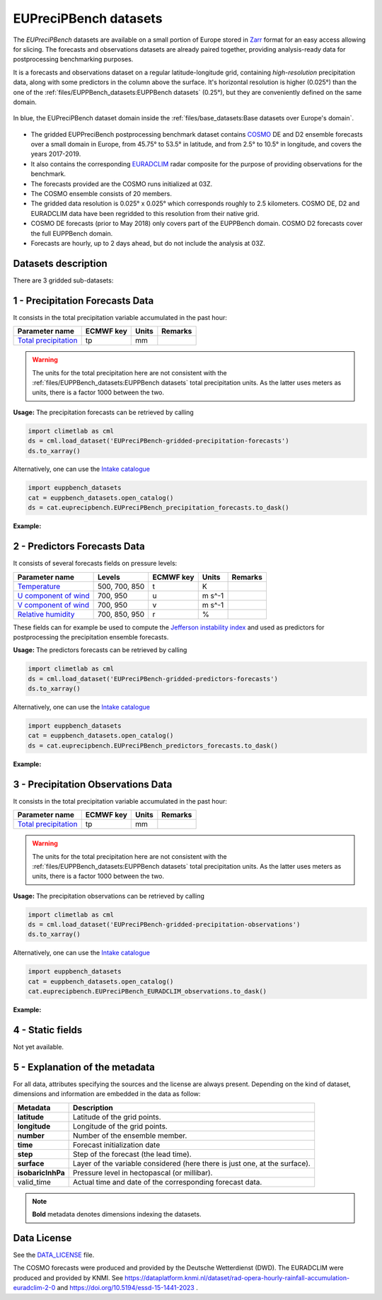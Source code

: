 EUPreciPBench datasets
======================

The *EUPreciPBench* datasets are available on a small portion of Europe stored in `Zarr <https://zarr.readthedocs.io/en/stable/>`_
format for an easy access allowing for slicing.
The forecasts and observations datasets are already paired together, providing analysis-ready data
for postprocessing benchmarking purposes.

It is a forecasts and observations dataset on a regular latitude-longitude grid, containing *high-resolution* precipitation data,
along with some predictors in the column above the surface. It's horizontal resolution is higher (0.025°) than the one of
the :ref:`files/EUPPBench_datasets:EUPPBench datasets` (0.25°), but they are conveniently defined on the same domain.

.. figure:: ../images/gridded_data_EUPP.jpg
    :scale: 70%
    :align: center

    In blue, the EUPreciPBench dataset domain inside the :ref:`files/base_datasets:Base datasets over Europe's domain`.

-  The gridded EUPPreciBench postprocessing benchmark dataset contains
   `COSMO`_ DE and D2 ensemble forecasts over a small domain in Europe, from 45.75° to 53.5° in latitude, and from 2.5° to 10.5° in longitude,
   and covers the years 2017-2019.
-  It also contains the corresponding `EURADCLIM`_ radar composite for the purpose of
   providing observations for the benchmark.
-  The forecasts provided are the COSMO runs initialized at 03Z.
-  The COSMO ensemble consists of 20 members.
-  The gridded data resolution is 0.025° x 0.025° which corresponds
   roughly to 2.5 kilometers. COSMO DE, D2 and EURADCLIM data have been regridded to this resolution from their native grid.
-  COSMO DE forecasts (prior to May 2018) only covers part of the EUPPBench domain. COSMO D2 forecasts cover the full EUPPBench domain.
-  Forecasts are hourly, up to 2 days ahead, but do not include the analysis at 03Z.


Datasets description
--------------------

There are 3 gridded sub-datasets:

1 - Precipitation Forecasts Data
--------------------------------

It consists in the total precipitation variable accumulated in the past hour:

+----------------------------------------------+-----------+---------+---------+
| Parameter name                               | ECMWF key | Units   | Remarks |
+==============================================+===========+=========+=========+
| `Total                                       | tp        | mm      |         |
| precipitation <https://ap                    |           |         |         |
| ps.ecmwf.int/codes/grib/param-db/?id=228>`__ |           |         |         |
+----------------------------------------------+-----------+---------+---------+

.. warning::

   The units for the total precipitation here are not consistent with the :ref:`files/EUPPBench_datasets:EUPPBench datasets`
   total precipitation units. As the latter uses meters as units, there is a factor 1000 between the two.

**Usage:** The precipitation forecasts can be retrieved by calling

.. code:: python

   import climetlab as cml
   ds = cml.load_dataset('EUPreciPBench-gridded-precipitation-forecasts')
   ds.to_xarray()

Alternatively, one can use the `Intake catalogue`_

.. code:: python

   import euppbench_datasets
   cat = euppbench_datasets.open_catalog()
   ds = cat.euprecipbench.EUPreciPBench_precipitation_forecasts.to_dask()

**Example:**

.. jupyter-execute::

   import climetlab as cml
   ds = cml.load_dataset('EUPreciPBench-gridded-precipitation-forecasts')
   ds.to_xarray()

2 - Predictors Forecasts Data
-----------------------------

It consists of several forecasts fields on pressure levels:

+-------------------------------------+---------------+-----------+---------+---------+
| Parameter name                      | Levels        | ECMWF key | Units   | Remarks |
+=====================================+===============+===========+=========+=========+
| `Temperature <https://apps.ecmwf.   | 500, 700, 850 | t         | K       |         |
| int/codes/grib/param-db/?id=130>`__ |               |           |         |         |
+-------------------------------------+---------------+-----------+---------+---------+
| `U component of                     | 700, 950      | u         | m s^-1  |         |
| wind <https://apps.ecmwf.           |               |           |         |         |
| int/codes/grib/param-db/?id=131>`__ |               |           |         |         |
+-------------------------------------+---------------+-----------+---------+---------+
| `V component of                     | 700, 950      | v         | m s^-1  |         |
| wind <https://apps.ecmwf.           |               |           |         |         |
| int/codes/grib/param-db/?id=132>`__ |               |           |         |         |
+-------------------------------------+---------------+-----------+---------+---------+
| `Relative                           | 700, 850, 950 | r         | %       |         |
| humidity <https://apps.ecmwf.       |               |           |         |         |
| int/codes/grib/param-db/?id=157>`__ |               |           |         |         |
+-------------------------------------+---------------+-----------+---------+---------+

These fields can for example be used to compute the `Jefferson instability index`_ and used
as predictors for postprocessing the precipitation ensemble forecasts.

**Usage:** The predictors forecasts can be retrieved by calling

.. code:: python

   import climetlab as cml
   ds = cml.load_dataset('EUPreciPBench-gridded-predictors-forecasts')
   ds.to_xarray()

Alternatively, one can use the `Intake catalogue`_

.. code:: python

   import euppbench_datasets
   cat = euppbench_datasets.open_catalog()
   ds = cat.euprecipbench.EUPreciPBench_predictors_forecasts.to_dask()

**Example:**

.. jupyter-execute::

   ds = cml.load_dataset('EUPreciPBench-gridded-predictors-forecasts')
   ds.to_xarray()

3 - Precipitation Observations Data
-----------------------------------

It consists in the total precipitation variable accumulated in the past hour:

+----------------------------------------------+-----------+---------+---------+
| Parameter name                               | ECMWF key | Units   | Remarks |
+==============================================+===========+=========+=========+
| `Total                                       | tp        | mm      |         |
| precipitation <https://ap                    |           |         |         |
| ps.ecmwf.int/codes/grib/param-db/?id=228>`__ |           |         |         |
+----------------------------------------------+-----------+---------+---------+

.. warning::

   The units for the total precipitation here are not consistent with the :ref:`files/EUPPBench_datasets:EUPPBench datasets`
   total precipitation units. As the latter uses meters as units, there is a factor 1000 between the two.

**Usage:** The precipitation observations can be retrieved by calling

.. code:: python

   import climetlab as cml
   ds = cml.load_dataset('EUPreciPBench-gridded-precipitation-observations')
   ds.to_xarray()

Alternatively, one can use the `Intake catalogue`_

.. code:: python

   import euppbench_datasets
   cat = euppbench_datasets.open_catalog()
   cat.euprecipbench.EUPreciPBench_EURADCLIM_observations.to_dask()

**Example:**

.. jupyter-execute::

   ds = cml.load_dataset('EUPreciPBench-gridded-precipitation-observations')
   ds.to_xarray()

4 - Static fields
-----------------

Not yet available.


5 - Explanation of the metadata
-------------------------------

For all data, attributes specifying the sources and the license are always present.
Depending on the kind of dataset, dimensions and information are embedded in the data as follow:

+-------------------------------------+----------------------------------------------------------------------+
| Metadata                            | Description                                                          |
+=====================================+======================================================================+
|  **latitude**                       | Latitude of the grid points.                                         |
+-------------------------------------+----------------------------------------------------------------------+
|  **longitude**                      | Longitude of the grid points.                                        |
+-------------------------------------+----------------------------------------------------------------------+
|  **number**                         | Number of the ensemble member.                                       |
+-------------------------------------+----------------------------------------------------------------------+
|  **time**                           | Forecast initialization date                                         |
+-------------------------------------+----------------------------------------------------------------------+
|  **step**                           | Step of the forecast (the lead time).                                |
+-------------------------------------+----------------------------------------------------------------------+
|  **surface**                        | Layer of the variable considered                                     |
|                                     | (here there is just one, at the surface).                            |
+-------------------------------------+----------------------------------------------------------------------+
|   **isobaricInhPa**                 | Pressure level in hectopascal (or millibar).                         |
+-------------------------------------+----------------------------------------------------------------------+
|   valid_time                        | Actual time and date of the corresponding forecast data.             |
+-------------------------------------+----------------------------------------------------------------------+

.. note::

   **Bold** metadata denotes dimensions indexing the datasets.

Data License
------------

See the
`DATA_LICENSE <https://github.com/Climdyn/climetlab-eumetnet-postprocessing-benchmark/blob/main/DATA_LICENSE>`__ file.

The COSMO forecasts were produced and provided by the Deutsche Wetterdienst (DWD).
The EURADCLIM were produced and provided by KNMI. See https://dataplatform.knmi.nl/dataset/rad-opera-hourly-rainfall-accumulation-euradclim-2-0 and
https://doi.org/10.5194/essd-15-1441-2023 .

.. _COSMO: https://www.dwd.de/EN/research/weatherforecasting/num_modelling/01_num_weather_prediction_modells/regional_model_cosmo_de.html;jsessionid=78803A010B98F465DA4E8F26975933C6.live31082?nn=484268
.. _EURADCLIM: https://dataplatform.knmi.nl/dataset/rad-opera-hourly-rainfall-accumulation-euradclim-2-0
.. _Intake catalogue: https://github.com/EUPP-benchmark/intake-eumetnet-postprocessing-benchmark
.. _Jefferson instability index: https://adgeo.copernicus.org/articles/7/131/2006/

